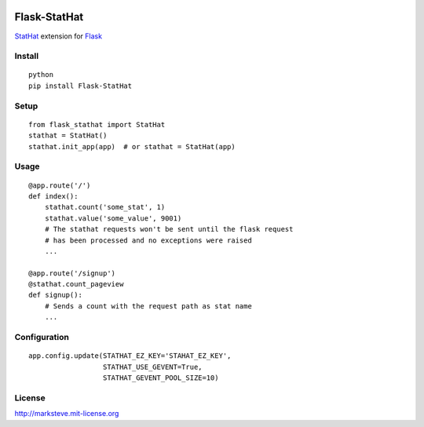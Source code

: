 .. image:: http://i.imgur.com/YuqGF.png

=============
Flask-StatHat
=============

`StatHat <https://www.stathat.com>`_ extension for `Flask <http://flask.pocoo.org>`_

-------
Install
-------
::
    
    python
    pip install Flask-StatHat
    
-----
Setup
-----
::

    from flask_stathat import StatHat
    stathat = StatHat()
    stathat.init_app(app)  # or stathat = StatHat(app)


-----
Usage
-----
::

    @app.route('/')
    def index():
        stathat.count('some_stat', 1)
        stathat.value('some_value', 9001)
        # The stathat requests won't be sent until the flask request
        # has been processed and no exceptions were raised
        ...
    
    @app.route('/signup')
    @stathat.count_pageview
    def signup():
        # Sends a count with the request path as stat name
        ...



-------------
Configuration
-------------
::

    app.config.update(STATHAT_EZ_KEY='STAHAT_EZ_KEY',
                      STATHAT_USE_GEVENT=True,
                      STATHAT_GEVENT_POOL_SIZE=10)

-------
License
-------
http://marksteve.mit-license.org

